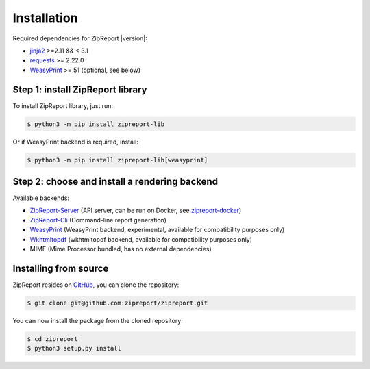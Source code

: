 .. _install:

Installation
============

Required dependencies for ZipReport |version|:

* jinja2_ >=2.11 && < 3.1
* requests_ >= 2.22.0
* WeasyPrint_ >= 51 (optional, see below)

Step 1: install ZipReport library
_________________________________

To install ZipReport library, just run:

.. code-block:: sh

    $ python3 -m pip install zipreport-lib

Or if WeasyPrint backend is required, install:

.. code-block:: sh

    $ python3 -m pip install zipreport-lib[weasyprint]

Step 2: choose and install a rendering backend
______________________________________________

Available backends:

* ZipReport-Server_ (API server, can be run on Docker, see zipreport-docker_)
* ZipReport-Cli_ (Command-line report generation)
* WeasyPrint_ (WeasyPrint backend, experimental, available for compatibility purposes only)
* Wkhtmltopdf_ (wkhtmltopdf backend, available for compatibility purposes only)
* MIME (Mime Processor bundled, has no external dependencies)

Installing from source
______________________

ZipReport resides on GitHub_, you can clone the repository:

.. code-block:: sh

    $ git clone git@github.com:zipreport/zipreport.git

You can now install the package from the cloned repository:

.. code-block:: sh

    $ cd zipreport
    $ python3 setup.py install


.. _jinja2: https://palletsprojects.com/p/jinja/
.. _requests:  https://requests.readthedocs.io/en/master/
.. _WeasyPrint:  https://weasyprint.readthedocs.io/
.. _Wkhtmltopdf: https://wkhtmltopdf.org/
.. _zipreport-docker: https://github.com/zipreport/zipreport-docker
.. _ZipReport-Server: https://github.com/zipreport/zipreport-server
.. _ZipReport-Cli: https://github.com/zipreport/zipreport-cli
.. _GitHub: https://github.com/zipreport/zipreport